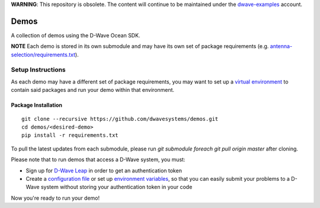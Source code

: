 **WARNING**: This repository is obsolete. The content will continue to be
maintained under the `dwave-examples <https://github.com/dwave-examples>`_
account.

Demos
=====
A collection of demos using the D-Wave Ocean SDK.

**NOTE** Each demo is stored in its own submodule and may have its own
set of package requirements (e.g. `antenna-selection/requirements.txt
<https://github.com/dwave-examples/antenna-selection/blob/master/requirements.txt>`_).

Setup Instructions
------------------
As each demo may have a different set of package requirements, you may
want to set up a `virtual environment <https://docs.ocean.dwavesys.com/en/latest/overview/install.html#python-virtual-environment>`_
to contain said packages and run your demo within that environment.

Package Installation
~~~~~~~~~~~~~~~~~~~~
::

  git clone --recursive https://github.com/dwavesystems/demos.git
  cd demos/<desired-demo>
  pip install -r requirements.txt

To pull the latest updates from each submodule, please run `git submodule
foreach git pull origin master` after cloning.

Please note that to run demos that access a D-Wave system, you must:

* Sign up for `D-Wave Leap <https://cloud.dwavesys.com/leap/signup/>`_ in order
  to get an authentication token
* Create a `configuration file <https://docs.ocean.dwavesys.com/en/latest/overview/dwavesys.html#configuring-a-d-wave-system-as-a-solver>`_ or set up `environment variables
  <https://docs.ocean.dwavesys.com/projects/cloud-client/en/latest/reference/configuration.html>`_,
  so that you can easily submit your problems to a D-Wave system without
  storing your authentication token in your code

Now you're ready to run your demo!

